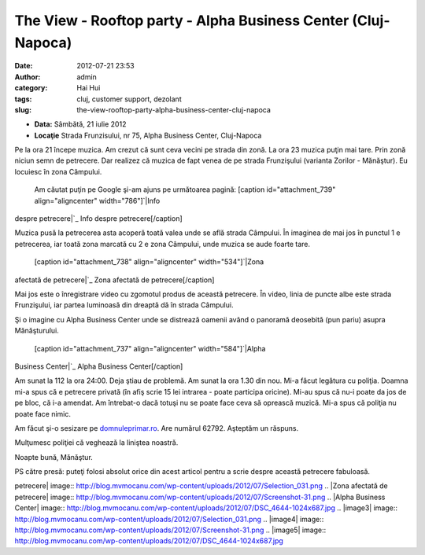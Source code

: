 The View - Rooftop party - Alpha Business Center (Cluj-Napoca)
##############################################################
:date: 2012-07-21 23:53
:author: admin
:category: Hai Hui
:tags: cluj, customer support, dezolant
:slug: the-view-rooftop-party-alpha-business-center-cluj-napoca

-  **Data:** Sâmbătă, 21 iulie 2012
-  **Locaţie** Strada Frunzisului, nr 75, Alpha Business Center,
   Cluj-Napoca

Pe la ora 21 începe muzica. Am crezut că sunt ceva vecini pe strada din
zonă. La ora 23 muzica puţin mai tare. Prin zonă niciun semn de
petrecere. Dar realizez că muzica de fapt venea de pe strada Frunzişului
(varianta Zorilor - Mănăştur). Eu locuiesc în zona Câmpului.
 Am căutat puţin pe Google şi-am ajuns pe următoarea pagină:
 [caption id="attachment\_739" align="aligncenter" width="786"]\ `|Info
despre petrecere|`_ Info despre petrecere[/caption]

Muzica pusă la petrecerea asta acoperă toată valea unde se află strada
Câmpului. În imaginea de mai jos în punctul 1 e petrecerea, iar toată
zona marcată cu 2 e zona Câmpului, unde muzica se aude foarte tare.
 [caption id="attachment\_738" align="aligncenter" width="534"]\ `|Zona
afectată de petrecere|`_ Zona afectată de petrecere[/caption]

Mai jos este o înregistrare video cu zgomotul produs de această
petrecere. În video, linia de puncte albe este strada Frunzişului, iar
partea luminoasă din dreaptă dă în strada Câmpului.

Şi o imagine cu Alpha Business Center unde se distrează oamenii având o
panoramă deosebită (pun pariu) asupra Mănăşturului.
 [caption id="attachment\_737" align="aligncenter" width="584"]\ `|Alpha
Business Center|`_ Alpha Business Center[/caption]

Am sunat la 112 la ora 24:00. Deja ştiau de problemă. Am sunat la ora
1.30 din nou. Mi-a făcut legătura cu poliţia. Doamna mi-a spus că e
petrecere privată (în afiş scrie 15 lei intrarea - poate participa
oricine). Mi-au spus că nu-i poate da jos de pe bloc, că i-a amendat. Am
întrebat-o dacă totuşi nu se poate face ceva să oprească muzică. Mi-a
spus că poliţia nu poate face nimic.

Am făcut şi-o sesizare pe `domnuleprimar.ro`_. Are numărul 62792.
Aşteptăm un răspuns.

Mulţumesc poliţiei că veghează la liniştea noastră.

Noapte bună, Mănăştur.

PS către presă: puteţi folosi absolut orice din acest articol pentru a
scrie despre această petrecere fabuloasă.

.. _|image3|: http://blog.mvmocanu.com/wp-content/uploads/2012/07/Selection_031.png
.. _|image4|: http://blog.mvmocanu.com/wp-content/uploads/2012/07/Screenshot-31.png
.. _|image5|: http://blog.mvmocanu.com/wp-content/uploads/2012/07/DSC_4644.jpg
.. _domnuleprimar.ro: http://domnuleprimar.ro/

.. |Info despre
petrecere| image:: http://blog.mvmocanu.com/wp-content/uploads/2012/07/Selection_031.png
.. |Zona afectată de
petrecere| image:: http://blog.mvmocanu.com/wp-content/uploads/2012/07/Screenshot-31.png
.. |Alpha Business
Center| image:: http://blog.mvmocanu.com/wp-content/uploads/2012/07/DSC_4644-1024x687.jpg
.. |image3| image:: http://blog.mvmocanu.com/wp-content/uploads/2012/07/Selection_031.png
.. |image4| image:: http://blog.mvmocanu.com/wp-content/uploads/2012/07/Screenshot-31.png
.. |image5| image:: http://blog.mvmocanu.com/wp-content/uploads/2012/07/DSC_4644-1024x687.jpg
